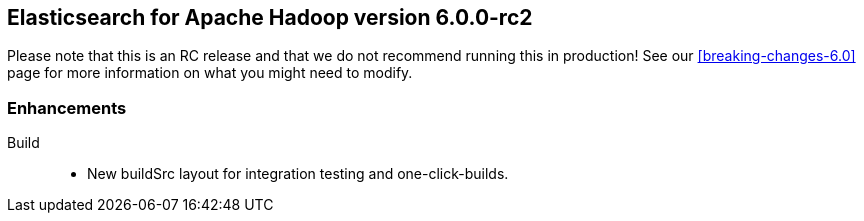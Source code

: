 [[eshadoop-6.0.0-rc-2]]
== Elasticsearch for Apache Hadoop version 6.0.0-rc2

Please note that this is an RC release and that we do not recommend running this in production! See our
<<breaking-changes-6.0>> page for more information on what you might need to modify.

[[enhancements-6.0.0-rc-2]]
=== Enhancements
Build::
* New buildSrc layout for integration testing and one-click-builds.
